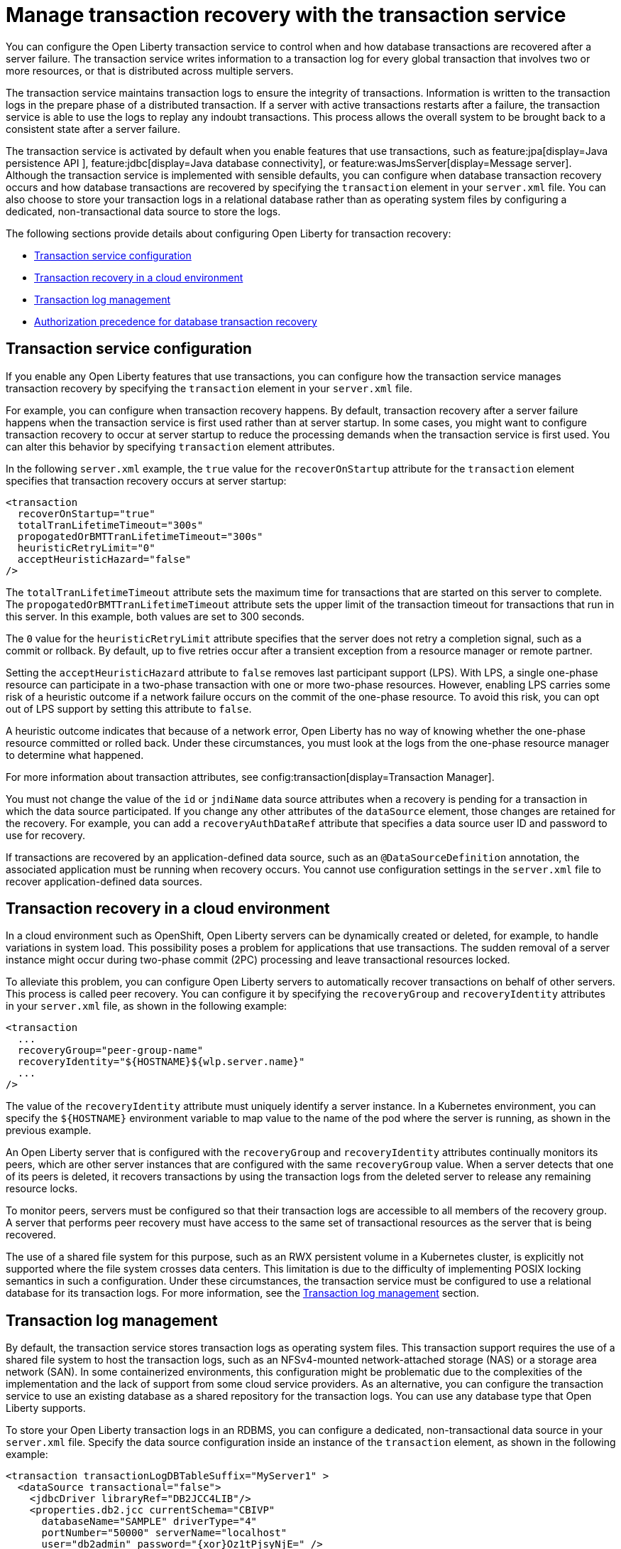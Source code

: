 // Copyright (c) 2021 IBM Corporation and others.
// Licensed under Creative Commons Attribution-NoDerivatives
// 4.0 International (CC BY-ND 4.0)
//   https://creativecommons.org/licenses/by-nd/4.0/
//
// Contributors:
//     IBM Corporation
//
:page-description:
:seo-title: Manage transaction recovery with the transaction service
:seo-description: You can configure the Open Liberty transaction service to control when and how database transactions are recovered after a server failure.
:page-layout: general-reference
:page-type: general
= Manage transaction recovery with the transaction service

You can configure the Open Liberty transaction service to control when and how database transactions are recovered after a server failure. The transaction service writes information to a transaction log for every global transaction that involves two or more resources, or that is distributed across multiple servers.

The transaction service maintains transaction logs to ensure the integrity of transactions. Information is written to the transaction logs in the prepare phase of a distributed transaction. If a server with active transactions restarts after a failure, the transaction service is able to use the logs to replay any indoubt transactions. This process allows the overall system to be brought back to a consistent state after a server failure.

The transaction service is activated by default when you enable features that use transactions, such as feature:jpa[display=Java persistence API ], feature:jdbc[display=Java database connectivity], or feature:wasJmsServer[display=Message server]. Although the transaction service is implemented with sensible defaults, you can configure when database transaction recovery occurs and how database transactions are recovered by specifying the `transaction` element in your `server.xml` file. You can also choose to store your transaction logs in a relational database rather than as operating system files by configuring a dedicated, non-transactional data source to store the logs.

The following sections provide details about configuring Open Liberty for transaction recovery:

- <<#service,Transaction service configuration>>
- <<#cloud,Transaction recovery in a cloud environment>>
- <<#log,Transaction log management>>
- <<#auth,Authorization precedence for database transaction recovery>>

[#service]
== Transaction service configuration

If you enable any Open Liberty features that use transactions, you can configure how the transaction service manages transaction recovery by specifying the `transaction` element in your `server.xml` file.

For example, you can configure when transaction recovery happens. By default, transaction recovery after a server failure happens when the transaction service is first used rather than at server startup. In some cases, you might want to configure transaction recovery to occur at server startup to reduce the processing demands when the transaction service is first used. You can alter this behavior by specifying `transaction` element attributes.

In the following `server.xml` example, the `true` value for the `recoverOnStartup` attribute for the `transaction` element specifies that transaction recovery occurs at server startup:

[source,xml]
----
<transaction
  recoverOnStartup="true"
  totalTranLifetimeTimeout="300s"
  propogatedOrBMTTranLifetimeTimeout="300s"
  heuristicRetryLimit="0"
  acceptHeuristicHazard="false"
/>
----

The `totalTranLifetimeTimeout` attribute sets the maximum time for transactions that are started on this server to complete. The `propogatedOrBMTTranLifetimeTimeout` attribute sets the upper limit of the transaction timeout for transactions that run in this server. In this example, both values are set to  300 seconds.

The `0` value for the `heuristicRetryLimit` attribute specifies that the server does not retry a completion signal, such as a commit or rollback. By default, up to five retries occur after a transient exception from a resource manager or remote partner.

Setting the `acceptHeuristicHazard` attribute to `false` removes last participant support (LPS). With LPS, a single one-phase resource can participate in a two-phase transaction with one or more two-phase resources. However, enabling LPS carries some risk of a heuristic outcome if a network failure occurs on the commit of the one-phase resource. To avoid this risk, you can opt out of LPS support by setting this attribute to `false`.

A heuristic outcome indicates that because of a network error, Open Liberty has no way of knowing whether the one-phase resource committed or rolled back. Under these circumstances, you must look at the logs from the one-phase resource manager to determine what happened.

For more information about transaction attributes, see config:transaction[display=Transaction Manager].

You must not change the value of the `id` or `jndiName` data source attributes when a recovery is pending for a transaction in which the data source participated. If you change any other attributes of the `dataSource` element, those changes are retained for the recovery. For example, you can add a `recoveryAuthDataRef` attribute that specifies a data source user ID and password to use for recovery.

If transactions are recovered by an application-defined data source, such as an `@DataSourceDefinition` annotation, the associated application must be running when recovery occurs. You cannot use configuration settings in the `server.xml` file to recover application-defined data sources.

[#cloud]
== Transaction recovery in a cloud environment

In a cloud environment such as OpenShift, Open Liberty servers can be dynamically created or deleted, for example, to handle variations in system load. This possibility poses a problem for applications that use transactions. The sudden removal of a server instance might occur during two-phase commit (2PC) processing and leave transactional resources locked.

To alleviate this problem, you can configure Open Liberty servers to automatically recover transactions on behalf of other servers. This process is called peer recovery. You can configure it by specifying the `recoveryGroup` and `recoveryIdentity` attributes in your `server.xml` file, as shown in the following example:

[source,xml]
----
<transaction
  ...
  recoveryGroup="peer-group-name"
  recoveryIdentity="${HOSTNAME}${wlp.server.name}"
  ...
/>
----

The value of the `recoveryIdentity` attribute must uniquely identify a server instance. In a Kubernetes environment, you can specify the `${HOSTNAME}` environment variable to map value to the name of the pod where the server is running, as shown in the previous example.

An Open Liberty server that is configured with the `recoveryGroup` and `recoveryIdentity` attributes  continually monitors its peers, which are other server instances that are configured with the same `recoveryGroup` value. When a server detects that one of its peers is deleted, it recovers transactions by using the transaction logs from the deleted server to release any remaining resource locks.

To monitor peers, servers must be configured so that their transaction logs are accessible to all members of the recovery group. A server that performs peer recovery must have access to the same set of transactional resources as the server that is being recovered.

The use of a shared file system for this purpose, such as an RWX persistent volume in a Kubernetes cluster, is explicitly not supported where the file system crosses data centers. This limitation is due to the difficulty of implementing POSIX locking semantics in such a configuration. Under these circumstances, the transaction service must be configured to use a relational database for its transaction logs. For more information, see the <<#log,Transaction log management>> section.


[#log]
== Transaction log management

By default, the transaction service stores transaction logs as operating system files. This transaction support requires the use of a shared file system to host the transaction logs, such as an NFSv4-mounted network-attached storage (NAS) or a storage area network (SAN). In some containerized environments, this configuration might be problematic due to the complexities of the implementation and the lack of support from some cloud service providers. As an alternative, you can configure the transaction service to use an existing database as a shared repository for the transaction logs. You can use any database type that Open Liberty supports.

To store your Open Liberty transaction logs in an RDBMS, you can configure a dedicated, non-transactional data source in your `server.xml` file. Specify the data source configuration inside an instance of the `transaction` element, as shown in the following example:

[source,xml]
----
<transaction transactionLogDBTableSuffix="MyServer1" >
  <dataSource transactional="false">
    <jdbcDriver libraryRef="DB2JCC4LIB"/>
    <properties.db2.jcc currentSchema="CBIVP"
      databaseName="SAMPLE" driverType="4"
      portNumber="50000" serverName="localhost"
      user="db2admin" password="{xor}Oz1tPjsyNjE=" />
  </dataSource>
</transaction>

<library id="DB2JCC4LIB">
  <fileset dir="C:/SQLLIB/java" includes="db2jcc4.jar db2jcc_license_cu.jar"/>
</library>
----

The `false` value for the `transactional` attribute specifies that the datasource is non-transactional. Transaction logs can be written to this data source, but it does not participate in transactions.

If you store transaction logs in an RDBMS, each server must have its own tables. You can specify a unique table suffix by using the `transactionLogDBTableSuffix` attribute for the `transaction` element. The value for this attribute is a string that is post-pended to the table name to make it unique to the server where the table is hosted. In the previous example, `MyServer1` is added as a suffix to any table names that are created for this server in an RDBMS.

For more information about data source configuration attributes, see config:dataSource[display=Data Source].


=== Manual configuration of database tables
Open Liberty attempts to create the necessary transaction log tables on the configured database when the server first starts. If it cannot create tables on that database, the server fails to start. If you want to use a database that Open Liberty cannot automatically create transaction log tables for, you can create the tables manually by using Data Definition Language (DDL) statements.

The following example shows the DDL structure that Open Liberty uses to create tables on a PostgreSQL database. Although Open Liberty can automatically create tables on a PostGreSQL database, you can adapt these structures to create tables on databases that Open Liberty does not automatically support.


The following DDL structures show how to create the database tables on a PostgreSQL database:

[source,SQL]
----
CREATE TABLE OL_TRAN_LOG (
SERVER_NAME VARCHAR(128),
SERVICE_ID SMALLINT,
RU_ID BIGINT,
RUSECTION_ID BIGINT,
RUSECTION_DATA_INDEX SMALLINT,
DATA BYTEA)
----

[source,SQL]
----
CREATE TABLE OL_PARTNER_LOG (SERVER_NAME VARCHAR(128),
SERVICE_ID SMALLINT,
RU_ID BIGINT,
RUSECTION_ID BIGINT,
RUSECTION_DATA_INDEX SMALLINT,
DATA BYTEA)
----

The following DDL structures show how to create indexes for these tables:

[source,SQL]
----
CREATE INDEX IXOLTRAN_LOG ON OL_TRAN_LOG ( RU_ID ASC, SERVICE_ID ASC, SERVER_NAME ASC)
CREATE INDEX IXOLPARTNER_LOG ON OL_PARTNER_LOG ( RU_ID ASC, SERVICE_ID ASC, SERVER_NAME ASC)
----

For more information, consult the documentation for your chosen database.

[#auth]
== Authorization precedence for database transaction recovery

When the Open Liberty transaction service recovers indoubt database transactions, it uses either the unique identifier or the JNDI name of the data source to locate the current `dataSource` element. The service then determines the user ID and password to use for recovery based on the configuration of that element in the `server.xml` file.

The data source user ID and password to use for recovery are determined according to the following order of precedence:

. If the `dataSource` element defines the `recoveryAuthDataRef` attribute, then the user ID and password from the `authData` element are used.
+
The following example shows an `authData` element that defines a user ID and password. The `dataSource` element references this `authData` element in a `recoveryAuthDataRef` attribute:
+
[source,xml]
----
<authData id="recoveryAuth" user="dbuser1" password="{xor}Oz0vKDtu"/>
<dataSource id="ds1" jndiName="jdbc/ds1" jdbcDriverRef="DB2"
            recoveryAuthDataRef="recoveryAuth" .../>
----

. If container-managed authentication is used, then the user ID and password from the container-managed authentication alias are used.
+
The following example shows an `authData` element that defines a user ID and password. The `dataSource` element references this `authData` element in a `containerAuthDataRef` attribute:
+
[source,xml]
----
<authData id="dbCreds" user="dbUser" password="{aes}AEJrzAGfDEmtxI18U/qEcv54kXmUIgUUV7b5pybw/BzH" />
<dataSource jndiName="jdbc/myDataSource" containerAuthDataRef="dbCreds" .../>
----

. If no `recoveryAuthDataRef` attribute is specified and container-managed authentication is not configured, the user ID and password from the `dataSource` element are used. +
The following example shows a data source configuration for a Db2 database, where the user ID and password are specified in vendor-specific attributes on the `dataSource` element:
+
[source,xml]
----
<dataSource id="ds1" jndiName="jdbc/ds1" jdbcDriverRef="DB2" ...>
     <properties.db2.jcc databaseName="testdb" user="dbuser1" password="{xor}Oz0vKDtu"/>
</dataSource>
----
+
. If none of the previous conditions are satisfied, the recovery is attempted without any user ID and password and the behavior is determined by the configured JDBC driver and data source.

For more information, see xref:relational-database-connections-JDBC.adoc#_data_source_configuration[Data source configuration].
